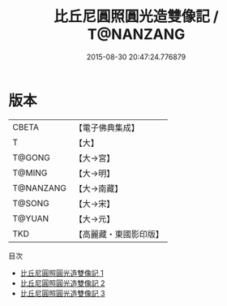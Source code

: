 #+TITLE: 比丘尼圓照圓光造雙像記 / T@NANZANG

#+DATE: 2015-08-30 20:47:24.776879
* 版本
 |     CBETA|【電子佛典集成】|
 |         T|【大】     |
 |    T@GONG|【大→宮】   |
 |    T@MING|【大→明】   |
 | T@NANZANG|【大→南藏】  |
 |    T@SONG|【大→宋】   |
 |    T@YUAN|【大→元】   |
 |       TKD|【高麗藏・東國影印版】|
目次
 - [[file:KR6l0005_001.txt][比丘尼圓照圓光造雙像記 1]]
 - [[file:KR6l0005_002.txt][比丘尼圓照圓光造雙像記 2]]
 - [[file:KR6l0005_003.txt][比丘尼圓照圓光造雙像記 3]]
